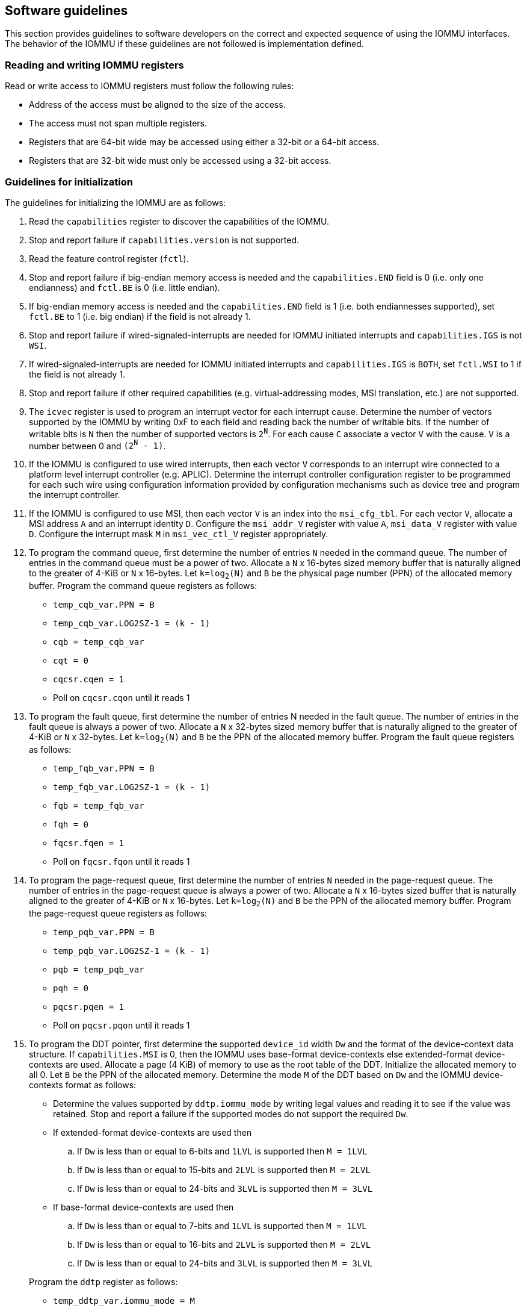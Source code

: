 [[sw_guidelines]]

== Software guidelines

This section provides guidelines to software developers on the correct and
expected sequence of using the IOMMU interfaces. The behavior of the IOMMU
if these guidelines are not followed is implementation defined.

=== Reading and writing IOMMU registers
Read or write access to IOMMU registers must follow the following rules:

* Address of the access must be aligned to the size of the access.
* The access must not span multiple registers.
* Registers that are 64-bit wide may be accessed using either a 32-bit or
  a 64-bit access.
* Registers that are 32-bit wide must only be accessed using a 32-bit access.

=== Guidelines for initialization

The guidelines for initializing the IOMMU are as follows:

. Read the `capabilities` register to discover the capabilities of the IOMMU.
. Stop and report failure if `capabilities.version` is not supported.
. Read the feature control register (`fctl`).
. Stop and report failure if big-endian memory access is needed and the
  `capabilities.END` field is 0 (i.e. only one endianness) and `fctl.BE` is
  0 (i.e. little endian).
. If big-endian memory access is needed and the `capabilities.END` field is 1
  (i.e. both endiannesses supported), set `fctl.BE` to 1 (i.e. big endian)
  if the field is not already 1.
. Stop and report failure if wired-signaled-interrupts are needed for IOMMU
  initiated interrupts and `capabilities.IGS` is not `WSI`.
. If wired-signaled-interrupts are needed for IOMMU initiated interrupts and
  `capabilities.IGS` is `BOTH`, set `fctl.WSI` to 1 if the field is not
  already 1.
. Stop and report failure if other required capabilities
  (e.g. virtual-addressing modes, MSI translation, etc.) are not supported.
. The `icvec` register is used to program an interrupt vector for each
  interrupt cause. Determine the number of vectors supported by the IOMMU by
  writing 0xF to each field and reading back the number of writable bits. If
  the number of writable bits is `N` then the number of supported vectors is
  `2^N^`. For each cause `C` associate a vector `V` with the cause. `V` is a
  number between 0 and `(2^N^ - 1)`.
. If the IOMMU is configured to use wired interrupts, then each vector `V`
  corresponds to an interrupt wire connected to a platform level interrupt
  controller (e.g. APLIC). Determine the interrupt controller configuration
  register to be programmed for each such wire using configuration information
  provided by configuration mechanisms such as device tree and program the
  interrupt controller.
. If the IOMMU is configured to use MSI, then each vector `V` is an index into
  the `msi_cfg_tbl`. For each vector `V`, allocate a MSI address `A` and
  an interrupt identity `D`. Configure the `msi_addr_V` register with value `A`,
  `msi_data_V` register with value `D`. Configure the interrupt mask `M` in
  `msi_vec_ctl_V` register appropriately.
. To program the command queue, first determine the number of entries `N` needed
  in the command queue. The number of entries in the command queue must be a
  power of two. Allocate a `N` x 16-bytes sized memory buffer that is naturally
  aligned to the greater of 4-KiB or `N` x 16-bytes. Let `k=log~2~(N)` and `B`
  be the physical page number (PPN) of the allocated memory buffer. Program
  the command queue registers as follows:

**  `temp_cqb_var.PPN = B`
**  `temp_cqb_var.LOG2SZ-1 = (k - 1)`
**  `cqb = temp_cqb_var`
**  `cqt = 0`
**  `cqcsr.cqen = 1`
**  Poll on `cqcsr.cqon` until it reads 1

. To program the fault queue, first determine the number of entries N needed in
  the fault queue. The number of entries in the fault queue is always a power
  of two.  Allocate a `N` x 32-bytes sized memory buffer that is naturally
  aligned to the greater of 4-KiB or `N` x 32-bytes. Let `k=log~2~(N)` and `B`
  be the PPN of the allocated memory buffer. Program the fault queue registers
  as follows:

**  `temp_fqb_var.PPN = B`
**  `temp_fqb_var.LOG2SZ-1 = (k - 1)`
**  `fqb = temp_fqb_var`
**  `fqh = 0`
**  `fqcsr.fqen = 1`
**  Poll on `fqcsr.fqon` until it reads 1

. To program the page-request queue, first determine the number of entries `N`
  needed in the page-request queue. The number of entries in the page-request
  queue is always a power of two. Allocate a `N` x 16-bytes sized buffer that is
  naturally aligned to the greater of 4-KiB or `N` x 16-bytes. Let `k=log~2~(N)`
  and `B` be the PPN of the allocated memory buffer. Program the page-request
  queue registers as follows:

**  `temp_pqb_var.PPN = B`
**  `temp_pqb_var.LOG2SZ-1 = (k - 1)`
**  `pqb = temp_pqb_var`
**  `pqh = 0`
**  `pqcsr.pqen = 1`
**  Poll on `pqcsr.pqon` until it reads 1

. To program the DDT pointer, first determine the supported `device_id` width `Dw`
  and the format of the device-context data structure. If `capabilities.MSI` is
  0, then the IOMMU uses base-format device-contexts else extended-format
  device-contexts are used. Allocate a page (4 KiB) of memory to use as the root
  table of the DDT. Initialize the allocated memory to all 0. Let `B` be the
  PPN of the allocated memory. Determine the mode `M` of the DDT based on `Dw`
  and the IOMMU device-contexts format as follows:
** Determine the values supported by `ddtp.iommu_mode` by writing legal values
   and reading it to see if the value was retained. Stop and report a failure if
   the supported modes do not support the required `Dw`.
** If extended-format device-contexts are used then
.. If `Dw` is less than or equal to  6-bits and `1LVL` is supported then `M = 1LVL`
.. If `Dw` is less than or equal to 15-bits and `2LVL` is supported then `M = 2LVL`
.. If `Dw` is less than or equal to 24-bits and `3LVL` is supported then `M = 3LVL`
** If base-format device-contexts are used then
.. If `Dw` is less than or equal to  7-bits and `1LVL` is supported then `M = 1LVL`
.. If `Dw` is less than or equal to 16-bits and `2LVL` is supported then `M = 2LVL`
.. If `Dw` is less than or equal to 24-bits and `3LVL` is supported then `M = 3LVL`

+
Program the `ddtp` register as follows:

** `temp_ddtp_var.iommu_mode = M`
** `temp_ddtp_var.PPN = B`
** `ddtp = temp_ddtp_var`

The IOMMU is initialized and may be now be configured with device-contexts
for devices in scope of the IOMMU.

=== Guidelines for invalidations
This section provides guidelines to software on the invalidation commands to
send to the IOMMU through the `CQ` when modifying the IOMMU in-memory data
structures. Software must perform the invalidation after the update is globally
visible. The ordering on stores provided by FENCE instructions and the acquire/
release bits on atomic instructions also orders the data structure updates
associated with those stores as observed by IOMMU.

A `IOFENCE.C` command may be used by software to ensure that all previous
commands fetched from the `CQ` have been completed and committed. The `PR`
and/or `PW` bits may be set to 1 in the `IOFENCE.C` command to request that all
previous read and/or write requests, that have already been processed by the
IOMMU, be committed to a global ordering point as part of the `IOFENCE.C`
command.

[[DC_CHANGE]]
==== Changing device directory table entry
If software changes a leaf-level DDT entry (i.e, a device context (`DC`), of
device with `device_id = D`) then the following invalidations must be performed:

* `IODIR.INVAL_DDT` with `DV=1` and `DID=D`
* If `DC.tc.PDTV==1` then `IODIR.INVAL_PDT` with `DV=1`, `PV=0`, and `DID=D`

* If `DC.iohgatp.MODE != Bare`
** `IOTINVAL.VMA` with `GV=1`, `AV=PSCV=0`, and `GSCID=DC.iohgatp.GSCID`
** `IOTINVAL.GVMA` with `GV=1`, `AV=0`, and `GSCID=DC.iohgatp.GSCID`
* else
** If `DC.tc.PDTV==1 || DC.tc.PDTV == 0 && DC.fsc.MODE == Bare`
*** `IOTINVAL.VMA` with `GV=AV=PSCV=0`
** else
*** `IOTINVAL.VMA` with `GV=AV=0` and `PSCV=1`, and `PSCID=DC.ta.PSCID`

If software changes a non-leaf-level DDT entry the following invalidations
must be performed:

* `IODIR.INVAL_DDT` with `DV=0`

Between a change to the DDT entry and when an invalidation command to invalidate
the cached entry is processed by the IOMMU, the IOMMU may use the old value or
the new value of the entry.

[[PC_CHANGE]]
==== Changing process directory table entry
If software changes a leaf-level PDT entry (i.e, a process context (`PC`), for
`device_id=D` and `process_id=P`) then the following invalidations must be
performed:

* `IODIR.INVAL_PDT` with `DV=1`, `PV=1`, `DID=D` and `PID=P`
* If `DC.iohgatp.MODE != Bare`
** `IOTINVAL.VMA` with `GV=1`, `AV=0`, `PV=1`, `GSCID=DC.iohgatp.GSCID`,
   and `PSCID=PC.PSCID`
* else
** `IOTINVAL.VMA` with `GV=0`, `AV=0`, `PV=1`, and `PSCID=PC.PSCID`

Between a change to the PDT entry and when an invalidation command to invalidate
the cached entry is processed by the IOMMU, the IOMMU may use the old value or
the new value of the entry.

[[MSI_PT_CHANGE]]
==== Changing MSI page table entry
If software changes a MSI page-table entry identified by interrupt file
number `I` that corresponds to an untranslated MSI address `A` then the following
invalidations must be performed:

* `IOTINVAL.GVMA` with `GV=AV=1`, `ADDR[63:12]=A[63:12]` and
    `GSCID=DC.iohgatp.GSCID`

To invalidate all cache entries from a MSI page table the following
invalidations must be performed:

* `IOTINVAL.GVMA` with `GV=1`, `AV=0`, and `GSCID=DC.iohgatp.GSCID`

Between a change to the MSI PTE and when an invalidation command to invalidate
the cached PTE is processed by the IOMMU, the IOMMU may use the old PTE value
or the new PTE value. An `IOFENCE.C` command with `PW=1` may be used to to
ensure that all previous writes, including MSI writes, that have been previously
processed by the IOMMU are committed to a global ordering point such that they
can be observed by all RISC-V harts and IOMMUs in the system.

==== Changing second-stage page table entry
If software changes a leaf second-stage page-table entry of a VM where the change
affects translation for a guest-PPN `G` then the following invalidations must be
performed:

* `IOTINVAL.GVMA` with `GV=AV=1`, `GSCID=DC.iohgatp.GSCID`, and `ADDR[63:12]=G`

If software changes a non-leaf second-stage page-table entry of a VM
then the following invalidations must be performed:

* `IOTINVAL.GVMA` with `GV=1`, `AV=0`, `GSCID=DC.iohgatp.GSCID`

The `DC` has fields that hold a guest-PPN. An implementation may translate such
fields to a supervisor-PPN as part of caching the `DC`. If the second-stage page
table update affects translation of guest-PPN held in the `DC` then software
must invalidate all such cached `DC` using `IODIR.INVAL_DDT` with `DV=1` and
`DID` set to the corresponding `device_id`.  Alternatively, an
`IODIR.INVAL_DDT` with `DV=0` may be used to invalidate all cached `DC`.

Between a change to the second-stage PTE and when an invalidation command to
invalidate the cached PTE is processed by the IOMMU, the IOMMU may use the
old PTE value or the new PTE value.

==== Changing first-stage page table entry

A `DC` may be configured with a first-stage page table (when `DC.tc.PDTV=0`) or
a directory of first-stage page tables selected using `process_id` from a
process-directory-table (when `DC.tc.PDTV=1`).

When a change is made to a first-stage page table, and the second-stage is
Bare, then software must perform invalidations using `IOTINVAL.VMA` with
`GV=0` and `AV` and `PSCV` operands appropriate for the modification as
specified in <<IVMA>>.

When a change is made to a first-stage page table, and the second-stage is
not Bare, then software must perform invalidations using `IOTINVAL.VMA` with
`GV=1`, `GSCID=DC.iohgatp.GSCID` and `AV` and `PSCV` operands appropriate for
the modification as specified in <<IVMA>>.

Between a change to the first-stage PTE and when an invalidation command to
invalidate the cached PTE is processed by the IOMMU, the IOMMU may use the
old PTE value or the new PTE value.

==== Accessed (A)/Dirty (D) bit updates and page promotions

When IOMMU supports hardware-managed A and D bit updates, if software clears
the A and/or D bit in the first-stage and/or second-stage PTEs then software
must invalidate corresponding PTE entries that may be cached by the IOMMU. If
such invalidations are not performed, then the IOMMU may not set these bits
when processing subsequent transactions that use such entries.

When software upgrades a page in a first-stage PT and/or a second-stage PT to
a superpage without first clearing the original non-leaf PTE's valid bit and
invalidating cached translations in the IOMMU then it is possible for the
IOMMU to cache multiple entries that match a single address. The IOMMU may
use either the old non-leaf PTE or the new non-leaf PTE but the behavior is
otherwise well defined.

When promoting and/or demoting page sizes, software must ensure that the
original and new PTEs have identical permission and memory type attributes and
the physical address that is determined as a result of translation using either
the original or the new PTE is otherwise identical for any given input. The
only PTE update supported by the IOMMU without first clearing the V bit in the
original PTE and executing a appropriate `IOTINVAL` command is to do a page size
promotion or demotion. The behavior of the IOMMU if other attributes are
changed in this fashion is implementation defined.

==== Device Address Translation Cache invalidations

When first-stage and/or second-stage page tables are modified, invalidations may
be needed to the DevATC in the devices that may have cached translations from
the modified page tables. Invalidation of such page tables requires generating
ATS invalidations using `ATS.INVAL` command. Software must specify the `PAYLOAD`
following the rules defined in PCIe ATS specifications cite:[PCI].

If software generates ATS invalidate requests at a rate that exceeds the
average DevATC service rate then flow control mechanisms may be triggered by
the device to throttle the rate. A side effect of this is congestion
spreading to other channels and links which could lead to performance
degradation. An ATS capable device publishes the maximum number of
invalidations it can buffer before causing back-pressure through the Queue
Depth field of the ATS capability structure. When the device is virtualized
using PCIe SR-IOV, this queue depth is shared among all the VFs of the device.
Software must limit the number of outstanding ATS invalidations queued to
the device advertised limit.

The `RID` field is used to specify the routing ID of the ATS invalidation
request message destination. A PASID specific invalidation may be performed by
setting `PV=1` and specifying the PASID in `PID`. When the IOMMU supports
multiple segments then the `RID` must be qualified by the destination segment
number by setting `DSV=1` with the segment number provided in `DSEG`.

When ATS protocol is enabled for a device, the IOMMU may still cache
translations in its IOATC in addition to providing translations to the DevATC.
Software must not skip IOMMU translation cache invalidations even when ATS is
enabled in the device context of the device. Since a translation request from
the DevATC may be satisfied by the IOMMU from the IOATC, to ensure correct
operation software must first invalidate the IOATC before sending
invalidations to the DevATC.

==== Caching invalid entries

This specification does not allow the caching of first/second-stage PTEs whose
`V` (valid) bit is clear, non-leaf DDT entries whose `V` (valid) bit is clear,
Device-context whose `V` (valid) bit is clear, non-leaf PDT entries whose `V`
(valid) bit is clear, Process-context whose `V` (valid) bit is clear, or MSI
PTEs whose `V` bit is clear.

Software need not perform invalidations when changing the `V` bit in these
entries from 0 to 1.

=== Reconfiguring PMAs

Where platforms support dynamic reconfiguration of PMAs, a machine-mode driver
is usually provided that can correctly configure the platform. In some
platforms that might involve platform-specific operations and if the IOMMU
must participate in these operations then platform-specific operations in the
IOMMU are used by the machine-mode driver to perform such reconfiguration.

=== Guidelines for handling interrupts from IOMMU
IOMMU may generate an interrupt from the `CQ`, the `FQ`, the `PQ`, or the HPM. Each
interrupt source may be configured with a unique vector or a vector may be
shared among one or more interrupt sources. The interrupt may be delivered
as a MSI or a wire-signaled-interrupt. The interrupt handler may perform the
following actions:

. Read the `ipsr` register to determine the source of the pending interrupts
. If the `ipsr.cip` bit is set then an interrupt is pending from the `CQ`.
.. Read the `cqcsr` register.
.. Determine if an error caused the interrupt and if so, the cause of the
   error by examining the state of the `cmd_to`, `cmd_ill`, and `cqmf` bits.
   If any of these bits are set then the `CQ` encountered an error and command
   processing is temporarily disabled.
.. If errors have occurred, correct the cause of the error and clear the bits
   corresponding to the corrected errors in `cqcsr` by writing 1 to the bits.
... Clearing all error indication bits in `cqcsr` re-enables command processing.
.. An IOMMU that supports wired-interrupts may be requested to generate an
   interrupt from the command queue on completion of a `IOFENCE.C` command.
   This cause is indicated by the `fence_w_ip` bit. Note that command
   processing does not stop when `fence_w_ip` is set to 1. Software handler
   may re-enable interrupts from `CQ` on `IOFENCE.C` completions by clearing
   this bit by writing 1 to it.
.. Clear `ipsr.cip` by writing 1 to the bit.
. If the `ipsr.fip` bit is set then an interrupt is pending from the `FQ`.
.. Read the `fqcsr` register.
.. Determine if an error caused the interrupt and if so, the cause of the error
   by examining the state of the `fqmf` and `fqof` bits. If either of these bits
   are set then the `FQ` encountered an error and fault/event reporting is
   temporarily disabled.
.. If errors have occurred, correct the cause of the error and clear the bits
   corresponding to the corrected errors in `fqcsr` by writing 1 to the bits.
... Clearing all error indication bits in `cqcsr` re-enables fault/event
   reporting.
.. Clear `ipsr.fip` by writing 1 to the bit.
.. Read the `fqt` and `fqh` registers.
.. If value of `fqt` is not equal to value of `fqh` then the `FQ` is not empty
   and contains fault/event reports that need processing.
.. Process pending fault/event reports that need processing and remove them from
   the `FQ` by advancing the `fqh` by the number of records processed.
. If the `ipsr.pip` bit is set then an interrupt is pending from the `PQ`.
.. Read the `pqcsr`register.
.. Determine if an error caused the interrupt and if so, the cause of the error
   by examining the state of the `pqmf` and `pqof` bits. If either of these bits
   are set then the `PQ` encountered an error and "Page Request" reporting is
   temporarily disabled.
.. If errors have occurred, correct the cause of the error and clear the bits
   corresponding to the corrected errors in `pqcsr` by writing 1 to the bits.
... Clearing all error indication bits in `pqcsr` re-enables "Page Request"
   reporting.
.. Clear `ipsr.pip` by writing 1 to the bit.
.. Read the `pqt` and `pqh` registers.
.. If value of `pqt` is not equal to the value of `pqh` then the `PQ` is not empty
   and contains "Page Request" messages that need processing.
.. Process pending "Page Request" messages that need processing and remove them
   from the `PQ` by advancing the `pqh` by the number of records processed.
... When a `PQ` overflow condition occurs, software may observe incomplete
    page-request groups due to the "Page Request" messages being dropped. The
    IOMMU might have automatically responded (see <<ATS_PRI>>) to a dropped
    "Page Request" in such groups if the "Last Request in PRG" flag was set to 1
    in the message. Software should ignore and not service the such incomplete
    groups.
... The automatic response to the "Page Request" with "Last request in PRG" set
    to 1 on a `PQ` overflow is expected to cause the device to retry the ATS
    translation request. However, since the IOMMU generated response was without
    actually resolving the condition that caused the "Page Request" to be
    originally sent by the device, this will likely lead to the device sending
    the "Page Request" messages again. These retried messages may now be stored
    in the `PQ` if the overflow condition has been corrected by creating space
    in the `PQ`.
. If `ipsr.pmip` bit is set then an interrupt is pending from the HPM.
.. Clear `ipsr.pmip` by writing 1 to the bit.
.. Process the performance monitoring counter overflows.

=== Guidelines for enabling and disabling ATS and/or PRI

To enable ATS and/or PRI:

. Place the device in an idle state such that no transactions are generated
  by the device.
. If the device-context for the device is already valid then first mark the
  device-context as invalid and queue commands to the IOMMU to invalidate all
  cached first/second-stage page table entries, DDT entries, MSI PT entries
  (if required), and PDT entries (if required).
. Program the device-context with `EN_ATS` set to 1 and if required the `T2GPA`
  field set to 1. Set `EN_PRI` to 1 if required. If `EN_PRI` is set to 1 then
  set `PRPR` to 1 if required.
. Mark the device-context as valid.
. Enable device to use ATS and if required enable the PRI.

To disable ATS and/or PRI:

. Place the device in an idle state such that no transactions are generated
  by the device.
. Disable ATS and/or PRI at the device
. Set `EN_ATS` and/or `EN_PRI` to 0 in the device-context. If `EN_ATS` is set to
  0 then set `EN_PRI` and `T2GPA` to 0. If `EN_PRI` is set to 0 then set `PRPR`
  to 0. 
. Queue commands to the IOMMU to invalidate all cached first/second-stage page
  table entries, DDT entries, MSI PT entries (if required), and PDT entries
  (if required).
. Queue commands to the IOMMU to invalidate DevATC by generating Invalidation
  Request messages.
. Enable DMA operations in the device.




